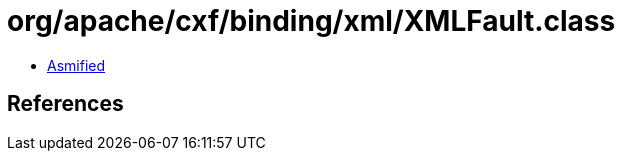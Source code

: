 = org/apache/cxf/binding/xml/XMLFault.class

 - link:XMLFault-asmified.java[Asmified]

== References

